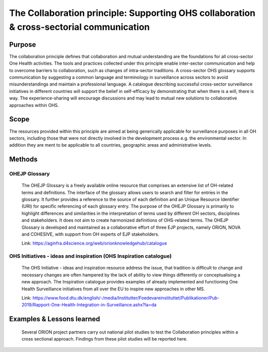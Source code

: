 =========================================================================================
The Collaboration principle: Supporting OHS collaboration & cross-sectorial communication
=========================================================================================


Purpose
-------

The collaboration principle defines that collaboration and mutual
understanding are the foundations for all cross-sector One Health
activities. The tools and practices collected under this principle
enable inter-sector communication and help to overcome barriers to
collaboration, such as changes of intra-sector traditions. A
cross-sector OHS glossary supports communication by suggesting a common
language and terminology in surveillance across sectors to avoid
misunderstandings and maintain a professional language. A catalogue
describing successful cross-sector surveillance initiatives in different
countries will support the belief in self-efficacy by demonstrating that
when there is a will, there is way. The experience-sharing will
encourage discussions and may lead to mutual new solutions to
collaborative approaches within OHS.

.. _scope-1:

Scope
-----

The resources provided within this principle are aimed at being
generically applicable for surveillance purposes in all OH sectors,
including those that were not directly involved in the development
process e.g. the environmental sector. In addition they are ment to be
applicable to all countries, geographic areas and administrative levels.

Methods
-------

OHEJP Glossary
''''''''''''''

   The OHEJP Glossary is a freely available online resource that
   comprises an extensive list of OH-related terms and definitions. The
   interface of the glossary allows users to search and filter for
   entries in the glossary. It further provides a reference to the
   source of each definition and an Unique Resource Identifier (URI) for
   specific referencing of each glossary entry. The purpose of the OHEJP
   Glossary is primarily to highlight differences and similarities in
   the interpretation of terms used by different OH sectors, disciplines
   and stakeholders. It does not aim to create harmonized definitions of
   OHS-related terms. The OHEJP Glossary is developed and maintained as
   a collaborative effort of three EJP projects, namely ORION, NOVA and
   COHESIVE, with support from OH experts of EJP stakeholders.

   Link: https://aginfra.d4science.org/web/orionknowledgehub/catalogue

OHS Initiatives - ideas and inspiration (OHS Inspiration catalogue)
'''''''''''''''''''''''''''''''''''''''''''''''''''''''''''''''''''

   The OHS Initiative - ideas and inspiration resource address the
   issue, that tradition is difficult to change and necessary changes
   are often hampered by the lack of ability to view things differently
   or conceptualising a new approach. The Inspiration catalogue provides
   examples of already implemented and functioning One Health
   Surveillance initiatives from all over the EU to inspire new
   approaches in other MS.

   Link:
   https://www.food.dtu.dk/english/-/media/Institutter/Foedevareinstituttet/Publikationer/Pub-2019/Rapport-One-Health-Integration-in-Surveillance.ashx?la=da

Examples & Lessons learned
--------------------------

   Several ORION project partners carry out national pilot studies to
   test the Collaboration principles within a cross sectional approach.
   Findings from these pilot studies will be reported here.
